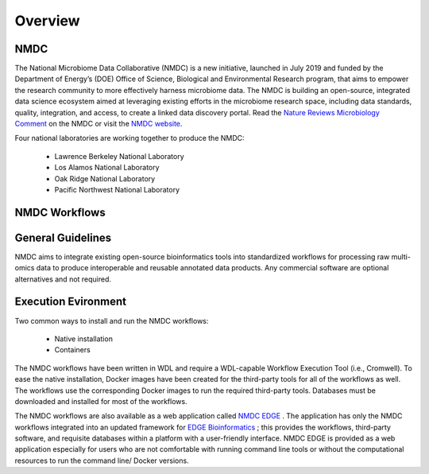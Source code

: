 Overview
==================

NMDC
----
The National Microbiome Data Collaborative (NMDC) is a new initiative, launched in July 2019 and funded by the Department of Energy’s (DOE) Office of Science, Biological and Environmental Research program, that aims to empower the research community to more effectively harness microbiome data. The NMDC is building an open-source, integrated data science ecosystem aimed at leveraging existing efforts in the microbiome research space, including data standards, quality, integration, and access, to create a linked data discovery portal. Read the `Nature Reviews Microbiology Comment <https://www.nature.com/articles/s41579-020-0377-0>`_ on the NMDC or visit the `NMDC website <https://microbiomedata.org/>`_.

Four national laboratories are working together to produce the NMDC:

 - Lawrence Berkeley National Laboratory
 - Los Alamos National Laboratory
 - Oak Ridge National Laboratory
 - Pacific Northwest National Laboratory


NMDC Workflows
--------------

General Guidelines
--------------------

NMDC aims to integrate existing open-source bioinformatics tools into standardized workflows for processing raw multi-omics data to produce interoperable and reusable annotated data products. Any commercial software are optional alternatives and not required.

Execution Evironment
--------------------

Two common ways to install and run the NMDC workflows:

 - Native installation
 - Containers

The NMDC workflows have been written in WDL and require a WDL-capable Workflow Execution Tool (i.e., Cromwell). To ease the native installation, Docker images have been created for the third-party tools for all of the workflows as well. The workflows use the corresponding Docker images to run the required third-party tools. Databases must be downloaded and installed for most of the workflows.
 

The NMDC workflows are also available as a web application called `NMDC EDGE <https://https://nmdc-edge.org/home>`_ . The application has only the NMDC workflows integrated into an updated framework for `EDGE Bioinformatics <https://edgebioinformatics.org/>`_ ; this provides the workflows, third-party software, and requisite databases within a platform with a user-friendly interface. NMDC EDGE is provided as a web application especially for users who are not comfortable with running command line tools or without the computational resources to run the command line/ Docker versions.
